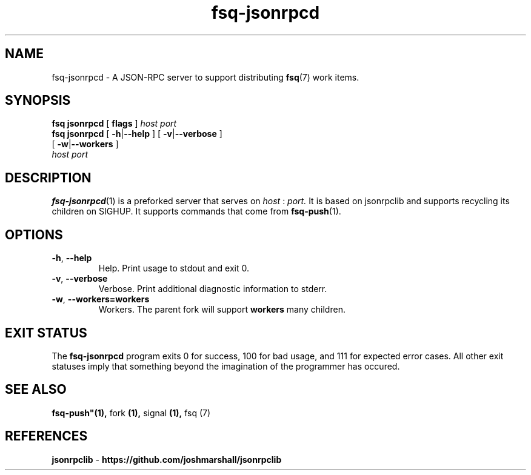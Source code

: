 .TH fsq\-jsonrpcd 1 "2014-04-04" "Axial" "Axial System Commands Manual"
.SH NAME
fsq\-jsonrpcd \- A JSON-RPC server to support distributing
.BR fsq (7)
work items.
.SH SYNOPSIS
.B "fsq jsonrpcd"
.BR "" "[ " flags " ]"
.IR " " "  " host " " port "
.br
.B "fsq jsonrpcd"
.BR "" "[ " "\-h" "|" "\-\-help " "]"
.BR "" "[ " "\-v" "|" "\-\-verbose " "]"
.br
.BR "             " "[ " "\-w" | "\-\-workers" " ]"
.br
.IR "           " "  " host " " port "
.SH DESCRIPTION
.BR fsq\-jsonrpcd (1)
is a preforked server that serves on
.I host
:
.I port.
It is based on jsonrpclib and supports recycling its children on SIGHUP.
It supports commands that come from
.BR fsq-push (1).
.SH OPTIONS
.TP
.BR \-h ", " \-\-help
.br
Help.  Print usage to stdout and exit 0.
.TP
.BR \-v ", " \-\-verbose
.br
Verbose.  Print additional diagnostic information to stderr.
.TP
.BR \-w ", " \-\-workers=workers
.br
Workers. The parent fork will support
.BR workers
many children.
.sp
.SH "EXIT STATUS"
The
.B fsq\-jsonrpcd
program exits 0 for success, 100 for bad usage, and 111 for expected error
cases.  All other exit statuses imply that something beyond the imagination of
the programmer has occured.
.SH SEE ALSO
.BR fsq\-push"(1), " fork  "(1), " signal "(1), " fsq (7)
.SH REFERENCES
.BR jsonrpclib " \- " "https://github.com/joshmarshall/jsonrpclib"
